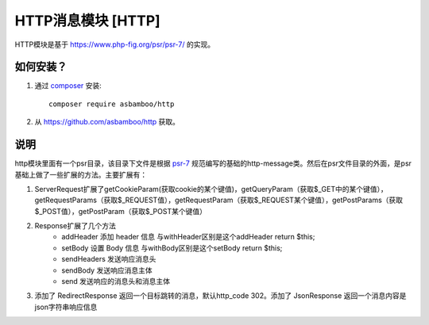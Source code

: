 .. _http:

HTTP消息模块 [HTTP]
=============================

HTTP模块是基于 https://www.php-fig.org/psr/psr-7/ 的实现。

如何安装？
-------------------------

#. 通过 `composer`_ 安装::

    composer require asbamboo/http
    
#. 从 https://github.com/asbamboo/http 获取。

说明
------------------------------

http模块里面有一个psr目录，该目录下文件是根据 `psr-7`_ 规范编写的基础的http-message类。然后在psr文件目录的外面，是psr基础上做了一些扩展的方法。主要扩展有：

#.  ServerRequest扩展了getCookieParam(获取cookie的某个键值)，getQueryParam（获取$_GET中的某个键值），getRequestParams（获取$_REQUEST值），getRequestParam（获取$_REQUEST某个键值），getPostParams（获取$_POST值），getPostParam（获取$_POST某个键值）

#. Response扩展了几个方法
    * addHeader 添加 header 信息 与withHeader区别是这个addHeader return $this;
    * setBody 设置 Body 信息 与withBody区别是这个setBody return $this;
    * sendHeaders 发送响应消息头
    * sendBody 发送响应消息主体
    * send 发送响应的消息头和消息主体

#. 添加了 RedirectResponse 返回一个目标跳转的消息，默认http_code 302。添加了 JsonResponse 返回一个消息内容是json字符串响应信息


.. _composer: https://getcomposer.org/
.. _psr-7: https://www.php-fig.org/psr/psr-7/